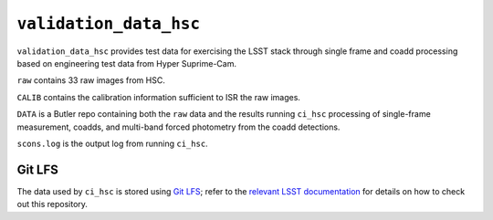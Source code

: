 =======================
``validation_data_hsc``
=======================

``validation_data_hsc`` provides test data for exercising the LSST stack
through single frame and coadd processing based on engineering test data from
Hyper Suprime-Cam.

``raw`` contains 33 raw images from HSC.

``CALIB`` contains the calibration information sufficient to ISR the raw images.

``DATA`` is a Butler repo containing both the ``raw`` data and the results running ``ci_hsc`` processing of single-frame measurement, coadds, and multi-band forced photometry from the coadd detections.

``scons.log`` is the output log from running ``ci_hsc``.


Git LFS
=======

The data used by ``ci_hsc`` is stored using `Git LFS`_; refer to the `relevant
LSST documentation`_ for details on how to check out this repository.

.. _Git LFS: https://git-lfs.github.com
.. _relevant LSST documentation: http://developer.lsst.io/en/latest/tools/git_lfs.html

